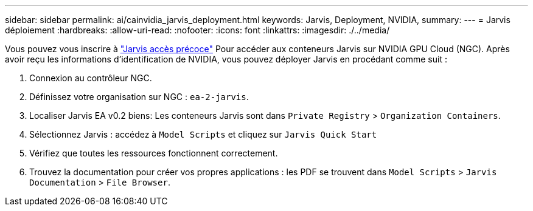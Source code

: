---
sidebar: sidebar 
permalink: ai/cainvidia_jarvis_deployment.html 
keywords: Jarvis, Deployment, NVIDIA, 
summary:  
---
= Jarvis déploiement
:hardbreaks:
:allow-uri-read: 
:nofooter: 
:icons: font
:linkattrs: 
:imagesdir: ./../media/


[role="lead"]
Vous pouvez vous inscrire à https://developer.nvidia.com/nvidia-jarvis-early-access["Jarvis accès précoce"^] Pour accéder aux conteneurs Jarvis sur NVIDIA GPU Cloud (NGC). Après avoir reçu les informations d'identification de NVIDIA, vous pouvez déployer Jarvis en procédant comme suit :

. Connexion au contrôleur NGC.
. Définissez votre organisation sur NGC : `ea-2-jarvis`.
. Localiser Jarvis EA v0.2 biens: Les conteneurs Jarvis sont dans `Private Registry` > `Organization Containers`.
. Sélectionnez Jarvis : accédez à `Model Scripts` et cliquez sur `Jarvis Quick Start`
. Vérifiez que toutes les ressources fonctionnent correctement.
. Trouvez la documentation pour créer vos propres applications : les PDF se trouvent dans `Model Scripts` > `Jarvis Documentation` > `File Browser`.

